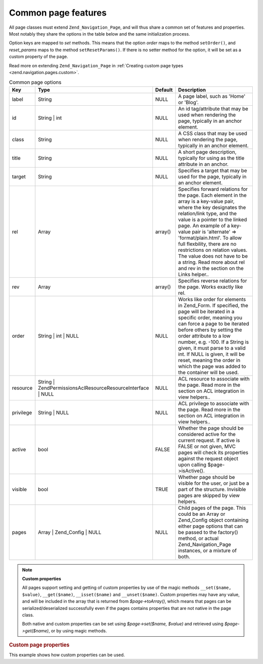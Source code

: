 .. _zend.navigation.pages.common:

Common page features
====================

All page classes must extend ``Zend_Navigation_Page``, and will thus share a common set of features and properties.
Most notably they share the options in the table below and the same initialization process.

Option keys are mapped to *set* methods. This means that the option *order* maps to the method ``setOrder()``, and
*reset_params* maps to the method ``setResetParams()``. If there is no setter method for the option, it will be set
as a custom property of the page.

Read more on extending ``Zend_Navigation_Page`` in :ref:`Creating custom page types
<zend.navigation.pages.custom>`.

.. _zend.navigation.pages.common.options:

.. table:: Common page options

   +---------+---------------------------------------------------------------+-------+-----------------------------------------------------------------------------------------------------------------------------------------------------------------------------------------------------------------------------------------------------------------------------------------------------------------------------------------------------------------------------------------------------------------------------------------------+
   |Key      |Type                                                           |Default|Description                                                                                                                                                                                                                                                                                                                                                                                                                                    |
   +=========+===============================================================+=======+===============================================================================================================================================================================================================================================================================================================================================================================================================================================+
   |label    |String                                                         |NULL   |A page label, such as 'Home' or 'Blog'.                                                                                                                                                                                                                                                                                                                                                                                                        |
   +---------+---------------------------------------------------------------+-------+-----------------------------------------------------------------------------------------------------------------------------------------------------------------------------------------------------------------------------------------------------------------------------------------------------------------------------------------------------------------------------------------------------------------------------------------------+
   |id       |String | int                                                   |NULL   |An id tag/attribute that may be used when rendering the page, typically in an anchor element.                                                                                                                                                                                                                                                                                                                                                  |
   +---------+---------------------------------------------------------------+-------+-----------------------------------------------------------------------------------------------------------------------------------------------------------------------------------------------------------------------------------------------------------------------------------------------------------------------------------------------------------------------------------------------------------------------------------------------+
   |class    |String                                                         |NULL   |A CSS class that may be used when rendering the page, typically in an anchor element.                                                                                                                                                                                                                                                                                                                                                          |
   +---------+---------------------------------------------------------------+-------+-----------------------------------------------------------------------------------------------------------------------------------------------------------------------------------------------------------------------------------------------------------------------------------------------------------------------------------------------------------------------------------------------------------------------------------------------+
   |title    |String                                                         |NULL   |A short page description, typically for using as the title attribute in an anchor.                                                                                                                                                                                                                                                                                                                                                             |
   +---------+---------------------------------------------------------------+-------+-----------------------------------------------------------------------------------------------------------------------------------------------------------------------------------------------------------------------------------------------------------------------------------------------------------------------------------------------------------------------------------------------------------------------------------------------+
   |target   |String                                                         |NULL   |Specifies a target that may be used for the page, typically in an anchor element.                                                                                                                                                                                                                                                                                                                                                              |
   +---------+---------------------------------------------------------------+-------+-----------------------------------------------------------------------------------------------------------------------------------------------------------------------------------------------------------------------------------------------------------------------------------------------------------------------------------------------------------------------------------------------------------------------------------------------+
   |rel      |Array                                                          |array()|Specifies forward relations for the page. Each element in the array is a key-value pair, where the key designates the relation/link type, and the value is a pointer to the linked page. An example of a key-value pair is 'alternate' => 'format/plain.html'. To allow full flexbility, there are no restrictions on relation values. The value does not have to be a string. Read more about rel and rev in the section on the Links helper..|
   +---------+---------------------------------------------------------------+-------+-----------------------------------------------------------------------------------------------------------------------------------------------------------------------------------------------------------------------------------------------------------------------------------------------------------------------------------------------------------------------------------------------------------------------------------------------+
   |rev      |Array                                                          |array()|Specifies reverse relations for the page. Works exactly like rel.                                                                                                                                                                                                                                                                                                                                                                              |
   +---------+---------------------------------------------------------------+-------+-----------------------------------------------------------------------------------------------------------------------------------------------------------------------------------------------------------------------------------------------------------------------------------------------------------------------------------------------------------------------------------------------------------------------------------------------+
   |order    |String | int | NULL                                            |NULL   |Works like order for elements in Zend_Form. If specified, the page will be iterated in a specific order, meaning you can force a page to be iterated before others by setting the order attribute to a low number, e.g. -100. If a String is given, it must parse to a valid int. If NULL is given, it will be reset, meaning the order in which the page was added to the container will be used.                                             |
   +---------+---------------------------------------------------------------+-------+-----------------------------------------------------------------------------------------------------------------------------------------------------------------------------------------------------------------------------------------------------------------------------------------------------------------------------------------------------------------------------------------------------------------------------------------------+
   |resource |String | Zend\Permissions\Acl\Resource\ResourceInterface | NULL|NULL   |ACL resource to associate with the page. Read more in the section on ACL integration in view helpers..                                                                                                                                                                                                                                                                                                                                         |
   +---------+---------------------------------------------------------------+-------+-----------------------------------------------------------------------------------------------------------------------------------------------------------------------------------------------------------------------------------------------------------------------------------------------------------------------------------------------------------------------------------------------------------------------------------------------+
   |privilege|String | NULL                                                  |NULL   |ACL privilege to associate with the page. Read more in the section on ACL integration in view helpers..                                                                                                                                                                                                                                                                                                                                        |
   +---------+---------------------------------------------------------------+-------+-----------------------------------------------------------------------------------------------------------------------------------------------------------------------------------------------------------------------------------------------------------------------------------------------------------------------------------------------------------------------------------------------------------------------------------------------+
   |active   |bool                                                           |FALSE  |Whether the page should be considered active for the current request. If active is FALSE or not given, MVC pages will check its properties against the request object upon calling $page->isActive().                                                                                                                                                                                                                                          |
   +---------+---------------------------------------------------------------+-------+-----------------------------------------------------------------------------------------------------------------------------------------------------------------------------------------------------------------------------------------------------------------------------------------------------------------------------------------------------------------------------------------------------------------------------------------------+
   |visible  |bool                                                           |TRUE   |Whether page should be visible for the user, or just be a part of the structure. Invisible pages are skipped by view helpers.                                                                                                                                                                                                                                                                                                                  |
   +---------+---------------------------------------------------------------+-------+-----------------------------------------------------------------------------------------------------------------------------------------------------------------------------------------------------------------------------------------------------------------------------------------------------------------------------------------------------------------------------------------------------------------------------------------------+
   |pages    |Array | Zend_Config | NULL                                     |NULL   |Child pages of the page. This could be an Array or Zend_Config object containing either page options that can be passed to the factory() method, or actual Zend_Navigation_Page instances, or a mixture of both.                                                                                                                                                                                                                               |
   +---------+---------------------------------------------------------------+-------+-----------------------------------------------------------------------------------------------------------------------------------------------------------------------------------------------------------------------------------------------------------------------------------------------------------------------------------------------------------------------------------------------------------------------------------------------+

.. note::

   **Custom properties**

   All pages support setting and getting of custom properties by use of the magic methods ``__set($name, $value)``,
   ``__get($name)``, ``__isset($name)`` and ``__unset($name)``. Custom properties may have any value, and will be
   included in the array that is returned from *$page->toArray()*, which means that pages can be
   serialized/deserialized successfully even if the pages contains properties that are not native in the page
   class.

   Both native and custom properties can be set using *$page->set($name, $value)* and retrieved using
   *$page->get($name)*, or by using magic methods.

.. _zend.navigation.pages.common.example.customprops:

.. rubric:: Custom page properties

This example shows how custom properties can be used.

.. code-block:: php
   :linenos:

   $page = new Zend_Navigation_Page_Mvc();
   $page->foo = 'bar';
   $page->meaning = 42;

   echo $page->foo;

   if ($page->meaning != 42) {
       // action should be taken
   }


